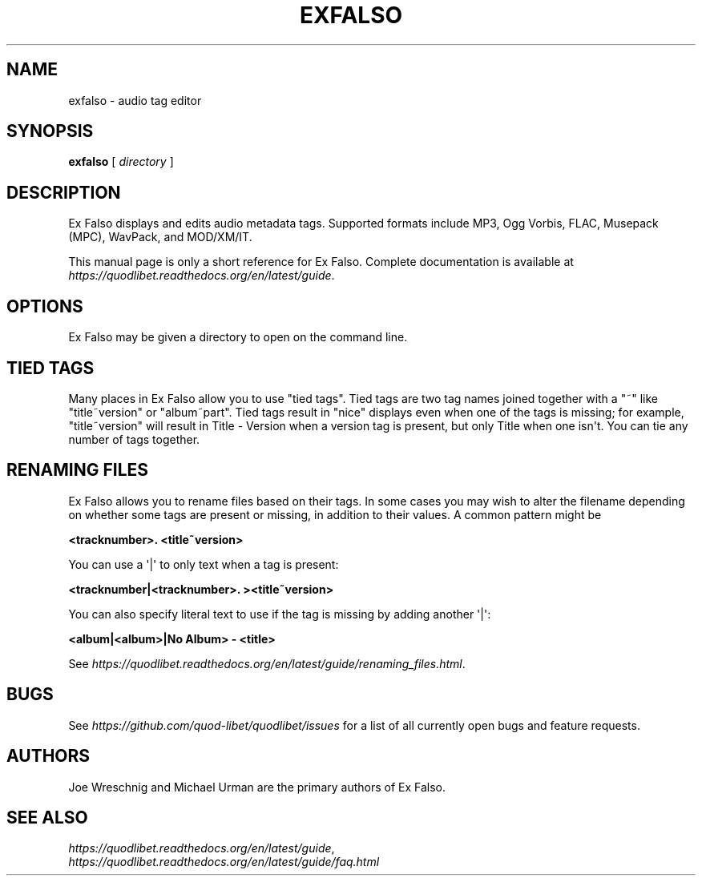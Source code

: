 .\" Man page generated from reStructuredText.
.
.TH EXFALSO 1 "" "" ""
.SH NAME
exfalso \- audio tag editor
.
.nr rst2man-indent-level 0
.
.de1 rstReportMargin
\\$1 \\n[an-margin]
level \\n[rst2man-indent-level]
level margin: \\n[rst2man-indent\\n[rst2man-indent-level]]
-
\\n[rst2man-indent0]
\\n[rst2man-indent1]
\\n[rst2man-indent2]
..
.de1 INDENT
.\" .rstReportMargin pre:
. RS \\$1
. nr rst2man-indent\\n[rst2man-indent-level] \\n[an-margin]
. nr rst2man-indent-level +1
.\" .rstReportMargin post:
..
.de UNINDENT
. RE
.\" indent \\n[an-margin]
.\" old: \\n[rst2man-indent\\n[rst2man-indent-level]]
.nr rst2man-indent-level -1
.\" new: \\n[rst2man-indent\\n[rst2man-indent-level]]
.in \\n[rst2man-indent\\n[rst2man-indent-level]]u
..
.SH SYNOPSIS
.sp
\fBexfalso\fP [ \fIdirectory\fP ]
.SH DESCRIPTION
.sp
Ex Falso displays and edits audio metadata tags. Supported formats include
MP3, Ogg Vorbis, FLAC, Musepack (MPC), WavPack, and MOD/XM/IT.
.sp
This manual page is only a short reference for Ex Falso. Complete
documentation is available at
\fI\%https://quodlibet.readthedocs.org/en/latest/guide\fP\&.
.SH OPTIONS
.sp
Ex Falso may be given a directory to open on the command line.
.SH TIED TAGS
.sp
Many places in Ex Falso allow you to use "tied tags". Tied tags are two tag
names joined together with a "~" like "title~version" or "album~part". Tied
tags result in "nice" displays even when one of the tags is missing; for
example, "title~version" will result in Title \- Version when a version tag
is present, but only Title when one isn\(aqt. You can tie any number of tags
together.
.SH RENAMING FILES
.sp
Ex Falso allows you to rename files based on their tags. In some cases you
may wish to alter the filename depending on whether some tags are present
or missing, in addition to their values. A common pattern might be
.sp
\fB<tracknumber>. <title~version>\fP
.sp
You can use a \(aq|\(aq to only text when a tag is present:
.sp
\fB<tracknumber|<tracknumber>. ><title~version>\fP
.sp
You can also specify literal text to use if the tag is missing by adding
another \(aq|\(aq:
.sp
\fB<album|<album>|No Album> \- <title>\fP
.sp
See \fI\%https://quodlibet.readthedocs.org/en/latest/guide/renaming_files.html\fP\&.
.SH BUGS
.sp
See \fI\%https://github.com/quod\-libet/quodlibet/issues\fP for a list of all currently
open bugs and feature requests.
.SH AUTHORS
.sp
Joe Wreschnig and Michael Urman are the primary authors of Ex Falso.
.SH SEE ALSO
.nf
\fI\%https://quodlibet.readthedocs.org/en/latest/guide\fP,
\fI\%https://quodlibet.readthedocs.org/en/latest/guide/faq.html\fP
.fi
.sp
.\" Generated by docutils manpage writer.
.
